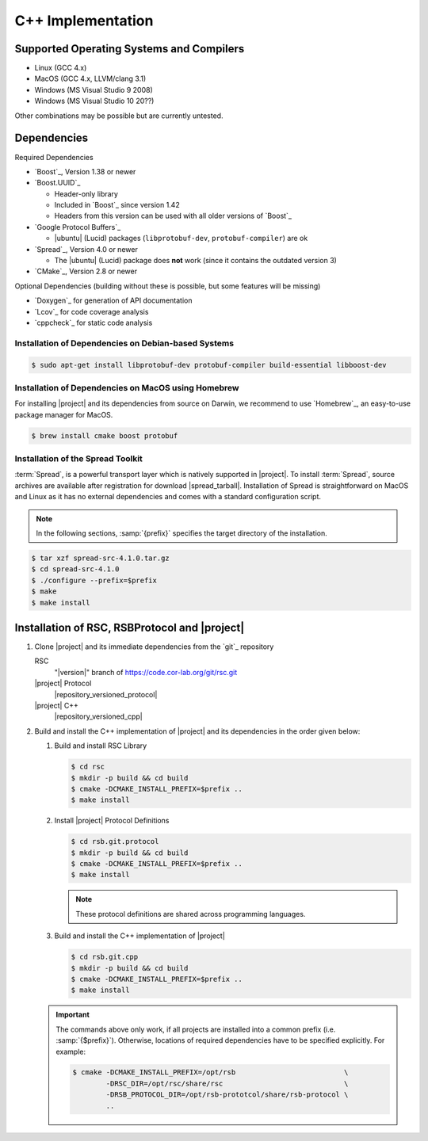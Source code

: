 .. _install-cpp:

====================
 C++ Implementation
====================

Supported Operating Systems and Compilers
=========================================

* Linux (GCC 4.x)
* MacOS (GCC 4.x, LLVM/clang 3.1)
* Windows (MS Visual Studio 9 2008)
* Windows (MS Visual Studio 10 20??)

Other combinations may be possible but are currently untested.

Dependencies
============

Required Dependencies

* `Boost`_, Version 1.38 or newer
* `Boost.UUID`_

  * Header-only library
  * Included in `Boost`_ since version 1.42
  * Headers from this version can be used with all older versions of
    `Boost`_
* `Google Protocol Buffers`_

  * |ubuntu| (Lucid) packages (``libprotobuf-dev``,
    ``protobuf-compiler``) are ok
* `Spread`_, Version 4.0 or newer

  * The |ubuntu| (Lucid) package does **not** work (since it contains
    the outdated version 3)
* `CMake`_, Version 2.8 or newer

Optional Dependencies (building without these is possible, but some
features will be missing)

* `Doxygen`_ for generation of API documentation
* `Lcov`_ for code coverage analysis
* `cppcheck`_ for static code analysis

Installation of Dependencies on Debian-based Systems
----------------------------------------------------

.. code-block:: sh

   $ sudo apt-get install libprotobuf-dev protobuf-compiler build-essential libboost-dev


Installation of Dependencies on MacOS using Homebrew
----------------------------------------------------

For installing |project| and its dependencies from source on Darwin,
we recommend to use `Homebrew`_, an easy-to-use package manager for
MacOS.

.. code-block:: sh

   $ brew install cmake boost protobuf

.. _install-spread:

Installation of the Spread Toolkit
----------------------------------

:term:`Spread`, is a powerful transport layer which is natively
supported in |project|. To install :term:`Spread`, source archives are
available after registration for download
|spread_tarball|. Installation of Spread is straightforward on MacOS
and Linux as it has no external dependencies and comes with a standard
configuration script.

.. note::

    In the following sections, :samp:`{prefix}` specifies the target
    directory of the installation.

.. code-block:: sh

   $ tar xzf spread-src-4.1.0.tar.gz
   $ cd spread-src-4.1.0
   $ ./configure --prefix=$prefix
   $ make
   $ make install

.. _install-cpp-rsb:

Installation of RSC, RSBProtocol and |project|
==============================================

#. Clone |project| and its immediate dependencies from the `git`_
   repository

   RSC
     "|version|" branch of https://code.cor-lab.org/git/rsc.git
   |project| Protocol
     |repository_versioned_protocol|
   |project| C++
     |repository_versioned_cpp|


#. Build and install the C++ implementation of |project| and its
   dependencies in the order given below:

   #. Build and install RSC Library

      .. code-block:: sh

         $ cd rsc
         $ mkdir -p build && cd build
         $ cmake -DCMAKE_INSTALL_PREFIX=$prefix ..
         $ make install
   #. Install |project| Protocol Definitions

      .. code-block:: sh

         $ cd rsb.git.protocol
         $ mkdir -p build && cd build
         $ cmake -DCMAKE_INSTALL_PREFIX=$prefix ..
         $ make install

      .. note::

         These protocol definitions are shared across programming
         languages.

   #. Build and install the C++ implementation of |project|

      .. code-block:: sh

         $ cd rsb.git.cpp
         $ mkdir -p build && cd build
         $ cmake -DCMAKE_INSTALL_PREFIX=$prefix ..
         $ make install

   .. important::

      The commands above only work, if all projects are installed into
      a common prefix (i.e. :samp:`{$prefix}`). Otherwise, locations
      of required dependencies have to be specified explicitly. For
      example:

      .. code-block:: sh

         $ cmake -DCMAKE_INSTALL_PREFIX=/opt/rsb                          \
                 -DRSC_DIR=/opt/rsc/share/rsc                             \
                 -DRSB_PROTOCOL_DIR=/opt/rsb-prototcol/share/rsb-protocol \
                 ..
